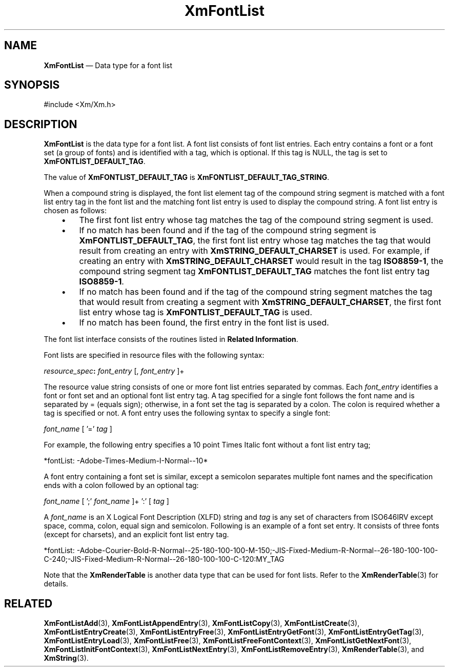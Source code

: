 '\" t
...\" FontList.sgm /main/8 1996/09/08 20:43:12 rws $
.de P!
.fl
\!!1 setgray
.fl
\\&.\"
.fl
\!!0 setgray
.fl			\" force out current output buffer
\!!save /psv exch def currentpoint translate 0 0 moveto
\!!/showpage{}def
.fl			\" prolog
.sy sed -e 's/^/!/' \\$1\" bring in postscript file
\!!psv restore
.
.de pF
.ie     \\*(f1 .ds f1 \\n(.f
.el .ie \\*(f2 .ds f2 \\n(.f
.el .ie \\*(f3 .ds f3 \\n(.f
.el .ie \\*(f4 .ds f4 \\n(.f
.el .tm ? font overflow
.ft \\$1
..
.de fP
.ie     !\\*(f4 \{\
.	ft \\*(f4
.	ds f4\"
'	br \}
.el .ie !\\*(f3 \{\
.	ft \\*(f3
.	ds f3\"
'	br \}
.el .ie !\\*(f2 \{\
.	ft \\*(f2
.	ds f2\"
'	br \}
.el .ie !\\*(f1 \{\
.	ft \\*(f1
.	ds f1\"
'	br \}
.el .tm ? font underflow
..
.ds f1\"
.ds f2\"
.ds f3\"
.ds f4\"
.ta 8n 16n 24n 32n 40n 48n 56n 64n 72n 
.TH "XmFontList" "library call"
.SH "NAME"
\fBXmFontList\fR \(em Data type for a font list
.iX "XmFontList"
.iX "data types" "XmFontList"
.SH "SYNOPSIS"
.PP
.nf
#include <Xm/Xm\&.h>
.fi
.SH "DESCRIPTION"
.PP
\fBXmFontList\fR is the data type for a font list\&. A font list
consists of font list entries\&. Each entry contains a font or a
font set (a group of fonts) and is identified with a tag,
which is optional\&. If this tag is
NULL, the tag
is set to \fBXmFONTLIST_DEFAULT_TAG\fP\&.
.PP
The value of
\fBXmFONTLIST_DEFAULT_TAG\fP is \fBXmFONTLIST_DEFAULT_TAG_STRING\fP\&.
.PP
When a compound string is displayed, the font list element tag of the
compound string segment is matched with a font list entry tag in
the font list and the matching font list entry is used to display
the compound string\&. A font list entry is chosen as follows:
.IP "   \(bu" 6
The first font list entry whose tag matches the tag of the compound
string segment is used\&.
.IP "   \(bu" 6
If no match has been found and if the tag of the compound string
segment is \fBXmFONTLIST_DEFAULT_TAG\fP, the first font list
entry whose tag matches the tag that would result from creating
an entry with \fBXmSTRING_DEFAULT_CHARSET\fP is used\&.
For example, if creating an entry with \fBXmSTRING_DEFAULT_CHARSET\fP
would result in the tag \fBISO8859-1\fP, the compound string segment
tag \fBXmFONTLIST_DEFAULT_TAG\fP matches the font list entry tag
\fBISO8859-1\fP\&.
.IP "   \(bu" 6
If no match has been found and if the tag of the compound string
segment matches the tag that would result from creating a segment
with \fBXmSTRING_DEFAULT_CHARSET\fP, the first font list entry
whose tag is \fBXmFONTLIST_DEFAULT_TAG\fP is used\&.
.IP "   \(bu" 6
If no match has been found, the first entry in the font list is
used\&.
.PP
The font list interface consists of the routines listed
in \fBRelated Information\fP\&.
.PP
Font lists are specified in resource files with the following syntax:
.PP
.nf
\fIresource_spec\fP\fB:\fP  \fIfont_entry\fP [, \fIfont_entry\fP ]+
.fi
.PP
The resource value string consists of one or more font list entries
separated by commas\&. Each \fIfont_entry\fP identifies a font or
font set and an optional font list entry tag\&. A tag specified for a
single font follows the font name and is separated
by = (equals sign); otherwise,
in a font set the tag is separated by a colon\&. The colon is required
whether a tag is specified or not\&. A font entry uses the following
syntax to specify a single font:
.PP
.nf
\fIfont_name\fP [ \&'=\&' \fItag\fP ]
.fi
.PP
For example, the following entry specifies a 10 point Times Italic font
without a font list entry tag;
.PP
.nf
\f(CW*fontList:  -Adobe-Times-Medium-I-Normal--10*\fR
.fi
.PP
.PP
A font entry containing a font set is similar, except a semicolon
separates multiple font names and the specification ends with
a colon followed by an optional tag:
.PP
.nf
\fIfont_name\fP [ \&';\&' \fIfont_name\fP ]+ \&':\&' [ \fItag\fP ]
.fi
.PP
A \fIfont_name\fP is an X Logical Font Description (XLFD) string
and \fItag\fP is any set of characters from ISO646IRV except
space, comma, colon, equal sign and semicolon\&. Following is an example of a font
set entry\&. It consists of three fonts (except for charsets),
and an explicit font list entry tag\&.
.PP
.nf
\f(CW*fontList: -Adobe-Courier-Bold-R-Normal--25-180-100-100-M-150;\
-JIS-Fixed-Medium-R-Normal--26-180-100-100-C-240;\
-JIS-Fixed-Medium-R-Normal--26-180-100-100-C-120:MY_TAG\fR
.fi
.PP
.PP
Note that the \fBXmRenderTable\fR is another data type that can be
used for font lists\&. Refer to the \fBXmRenderTable\fP(3) for details\&.
.SH "RELATED"
.PP
\fBXmFontListAdd\fP(3),
\fBXmFontListAppendEntry\fP(3),
\fBXmFontListCopy\fP(3),
\fBXmFontListCreate\fP(3),
\fBXmFontListEntryCreate\fP(3),
\fBXmFontListEntryFree\fP(3),
\fBXmFontListEntryGetFont\fP(3),
\fBXmFontListEntryGetTag\fP(3),
\fBXmFontListEntryLoad\fP(3),
\fBXmFontListFree\fP(3),
\fBXmFontListFreeFontContext\fP(3),
\fBXmFontListGetNextFont\fP(3),
\fBXmFontListInitFontContext\fP(3),
\fBXmFontListNextEntry\fP(3),
\fBXmFontListRemoveEntry\fP(3),
\fBXmRenderTable\fP(3),
and
\fBXmString\fP(3)\&.
...\" created by instant / docbook-to-man, Sun 22 Dec 1996, 20:23
